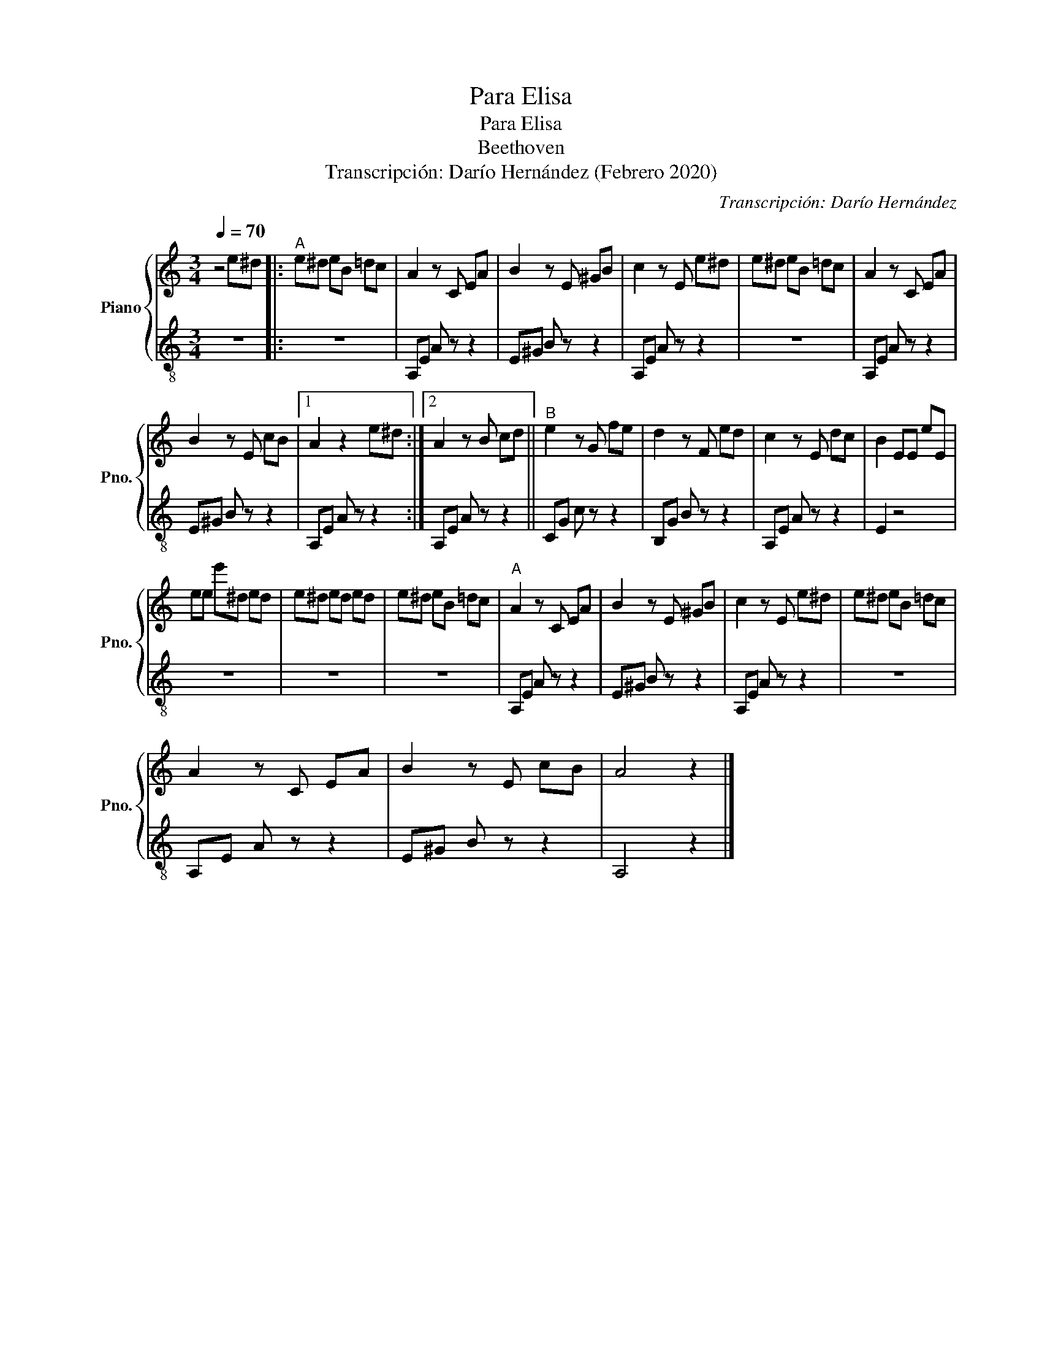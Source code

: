 X:1
T:Para Elisa
T:Para Elisa
T:Beethoven
T:Transcripción: Darío Hernández (Febrero 2020) 
C:Transcripción: Darío Hernández
%%score { 1 | 2 }
L:1/8
Q:1/4=70
M:3/4
K:C
V:1 treble nm="Piano" snm="Pno."
V:2 treble-8 
V:1
 z4 e^d |:"^A" e^d eB =dc | A2 z C EA | B2 z E ^GB | c2 z E e^d | e^d eB =dc | A2 z C EA | %7
 B2 z E cB |1 A2 z2 e^d :|2 A2 z B cd ||"^B" e2 z G fe | d2 z F ed | c2 z E dc | B2 EE eE | %14
 ee e'^d ed | e^d ed ed | e^d eB =dc |"^A" A2 z C EA | B2 z E ^GB | c2 z E e^d | e^d eB =dc | %21
 A2 z C EA | B2 z E cB | A4 z2 |] %24
V:2
 z6 |: z6 | A,E A z z2 | E^G B z z2 | A,E A z z2 | z6 | A,E A z z2 | E^G B z z2 |1 A,E A z z2 :|2 %9
 A,E A z z2 || CG c z z2 | B,G B z z2 | A,E A z z2 | E2 z4 | z6 | z6 | z6 | A,E A z z2 | %18
 E^G B z z2 | A,E A z z2 | z6 | A,E A z z2 | E^G B z z2 | A,4 z2 |] %24

